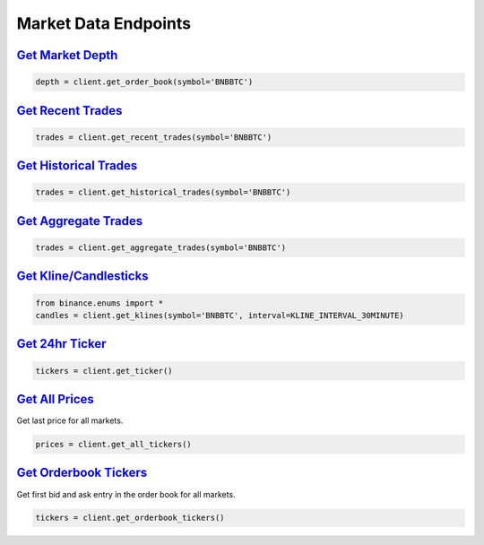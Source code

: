 Market Data Endpoints
=====================


`Get Market Depth <binance.html#binance.client.Client.get_order_book>`_
^^^^^^^^^^^^^^^^^^^^^^^^^^^^^^^^^^^^^^^^^^^^^^^^^^^^^^^^^^^^^^^^^^^^^^^

.. code:: python

    depth = client.get_order_book(symbol='BNBBTC')

`Get Recent Trades <binance.html#binance.client.Client.get_recent_trades>`_
^^^^^^^^^^^^^^^^^^^^^^^^^^^^^^^^^^^^^^^^^^^^^^^^^^^^^^^^^^^^^^^^^^^^^^^^^^^

.. code:: python

    trades = client.get_recent_trades(symbol='BNBBTC')

`Get Historical Trades <binance.html#binance.client.Client.get_historical_trades>`_
^^^^^^^^^^^^^^^^^^^^^^^^^^^^^^^^^^^^^^^^^^^^^^^^^^^^^^^^^^^^^^^^^^^^^^^^^^^^^^^^^^^

.. code:: python

    trades = client.get_historical_trades(symbol='BNBBTC')

`Get Aggregate Trades <binance.html#binance.client.Client.get_aggregate_trades>`_
^^^^^^^^^^^^^^^^^^^^^^^^^^^^^^^^^^^^^^^^^^^^^^^^^^^^^^^^^^^^^^^^^^^^^^^^^^^^^^^^^

.. code:: python

    trades = client.get_aggregate_trades(symbol='BNBBTC')


`Get Kline/Candlesticks <binance.html#binance.client.Client.get_klines>`_
^^^^^^^^^^^^^^^^^^^^^^^^^^^^^^^^^^^^^^^^^^^^^^^^^^^^^^^^^^^^^^^^^^^^^^^^^^^^^^^^^

.. code:: python

    from binance.enums import *
    candles = client.get_klines(symbol='BNBBTC', interval=KLINE_INTERVAL_30MINUTE)

`Get 24hr Ticker <binance.html#binance.client.Client.get_ticker>`_
^^^^^^^^^^^^^^^^^^^^^^^^^^^^^^^^^^^^^^^^^^^^^^^^^^^^^^^^^^^^^^^^^^

.. code:: python

    tickers = client.get_ticker()

`Get All Prices <binance.html#binance.client.Client.get_all_tickers>`_
^^^^^^^^^^^^^^^^^^^^^^^^^^^^^^^^^^^^^^^^^^^^^^^^^^^^^^^^^^^^^^^^^^^^^^

Get last price for all markets.

.. code:: python

    prices = client.get_all_tickers()

`Get Orderbook Tickers <binance.html#binance.client.Client.get_orderbook_tickers>`_
^^^^^^^^^^^^^^^^^^^^^^^^^^^^^^^^^^^^^^^^^^^^^^^^^^^^^^^^^^^^^^^^^^^^^^^^^^^^^^^^^^^

Get first bid and ask entry in the order book for all markets.

.. code:: python

    tickers = client.get_orderbook_tickers()
